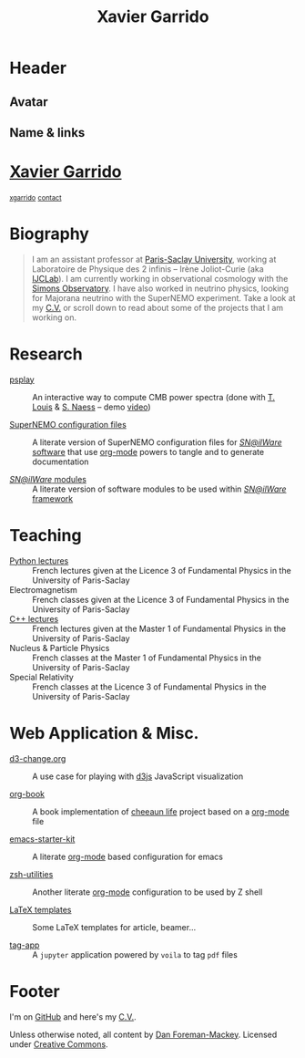 #+TITLE: Xavier Garrido
#+OPTIONS: title:nil

* Header
:PROPERTIES:
:HTML_CONTAINER_CLASS: header
:CUSTOM_ID: hidden
:END:

** Avatar
:PROPERTIES:
:HTML_CONTAINER_CLASS: header-left
:CUSTOM_ID: hidden
:END:
#+ATTR_HTML: :class author
[[http://www.gravatar.com/avatar/0607f07778186929d04fe62a663afef4.png]]

** Name & links
:PROPERTIES:
:HTML_CONTAINER_CLASS: header-right
:CUSTOM_ID: hidden
:END:

@@html:<h1>@@[[http://xgarrido.github.io][Xavier Garrido]]@@html:</h1>@@
[[https://github.com/xgarrido][@@html:<small><i class="fab fa-github-alt"></i>@@ xgarrido@@html:</small>@@]]
[[mailto:xavier.garrido@lal.in2p3.fr][@@html:<small><i class="far fa-envelope"></i>@@ contact@@html:</small>@@]]

* Biography
:PROPERTIES:
:HTML_CONTAINER_CLASS: section section-right
:CUSTOM_ID: hidden
:END:

#+BEGIN_QUOTE
I am an assistant professor at [[https://www.universite-paris-saclay.fr][Paris-Saclay University]], working at Laboratoire de Physique des 2
infinis -- Irène Joliot-Curie (aka [[https://www.ijclab.in2p3.fr][IJCLab]]). I am currently working in observational cosmology with
the [[https://simonsobservatory.org][Simons Observatory]]. I have also worked in neutrino physics, looking for Majorana neutrino with
the SuperNEMO experiment. Take a look at my [[http://xgarrido.github.io/org-resume/][C.V.]] or scroll down to read about some of the projects
that I am working on.
#+END_QUOTE

* Research
:PROPERTIES:
:HTML_CONTAINER_CLASS: section project
:END:

- [[https://github.com/simonsobs/psplay][psplay]] :: An interactive way to compute CMB power spectra (done with [[https://github.com/thibautlouis][T. Louis]] & [[https://github.com/amaurea][S.  Naess]] -- demo
     [[https://www.youtube.com/watch?v=5IpHZ4WWf2Q][video]])

- [[http://xgarrido.github.io/snemo_simulation_configuration][SuperNEMO configuration files]] :: A literate version of SuperNEMO configuration
     files for [[https://nemo.lpc-caen.in2p3.fr/wiki/Software][/SN@ilWare/ software]] that use [[http://orgmode.org/][org-mode]] powers to tangle and to
     generate documentation

- [[http://xgarrido.github.io/snemo_simulation_modules][/SN@ilWare/ modules]] :: A literate version of software modules to be used
     within [[https://nemo.lpc-caen.in2p3.fr/wiki/Software][/SN@ilWare/ framework]]

* Teaching
:PROPERTIES:
:HTML_CONTAINER_CLASS: section project
:END:

- [[http://xgarrido.github.io/licence_python_teaching][Python lectures]] :: French lectures given at the Licence 3 of Fundamental Physics in the University
     of Paris-Saclay
- Electromagnetism :: French classes given at the Licence 3 of Fundamental Physics in the University
     of Paris-Saclay
- [[http://xgarrido.github.io/master_cpp_teaching][C++ lectures]] :: French lectures given at the Master 1 of Fundamental Physics in the University of
     Paris-Saclay
- Nucleus & Particle Physics :: French classes at the Master 1 of Fundamental Physics in the
     University of Paris-Saclay
- Special Relativity :: French classes at the Licence 3 of Fundamental Physics in the
     University of Paris-Saclay

* Web Application & Misc.
:PROPERTIES:
:HTML_CONTAINER_CLASS: section project
:END:

- [[http://xgarrido.github.io/d3-change.org][d3-change.org]] :: A use case for playing with [[http://d3js.org/][d3js]] JavaScript visualization

- [[http://xgarrido.github.io/org-book][org-book]] :: A book implementation of [[https://github.com/cheeaun/life][cheeaun life]] project based on a [[http://orgmode.org/][org-mode]] file

- [[http://xgarrido.github.io/emacs-starter-kit/][emacs-starter-kit]] :: A literate [[http://orgmode.org/][org-mode]] based configuration for emacs

- [[http://xgarrido.github.io/zsh-utilities/][zsh-utilities]] :: Another literate [[http://orgmode.org/][org-mode]] configuration to be used by Z shell

- [[https://github.com/xgarrido/latex-templates][LaTeX templates]] :: Some LaTeX templates for article, beamer...

- [[https://mybinder.org/v2/gh/xgarrido/tag-app/HEAD?urlpath=voila%2Frender%2Fapp.ipynb][tag-app]] :: A =jupyter= application powered by =voila= to tag =pdf= files


* COMMENT Blog
:PROPERTIES:
:HTML_CONTAINER_CLASS: section project
:END:

- [[https://xgarrido.github.io/blog/jupyter/plotly/2021/01/18/plotly.html][Jan 18, 2021]] :: Plotly Library within fastpages

- [[https://xgarrido.github.io/blog/jupyter/planet/perlin%20noise/2021/01/15/noisy-planet.html][Jan 15, 2021]] :: Noisy Planet

* Footer
:PROPERTIES:
:HTML_CONTAINER_CLASS: footer
:CUSTOM_ID: hidden
:END:

I'm on [[http://github.com/xgarrido][GitHub]] and here's my [[http://xgarrido.github.io/org-resume][C.V.]].

Unless otherwise noted, all content by [[http://dfm.io][Dan Foreman-Mackey]]. Licensed under
[[http://creativecommons.org/licenses/by-nc-sa/3.0/][Creative Commons]].

